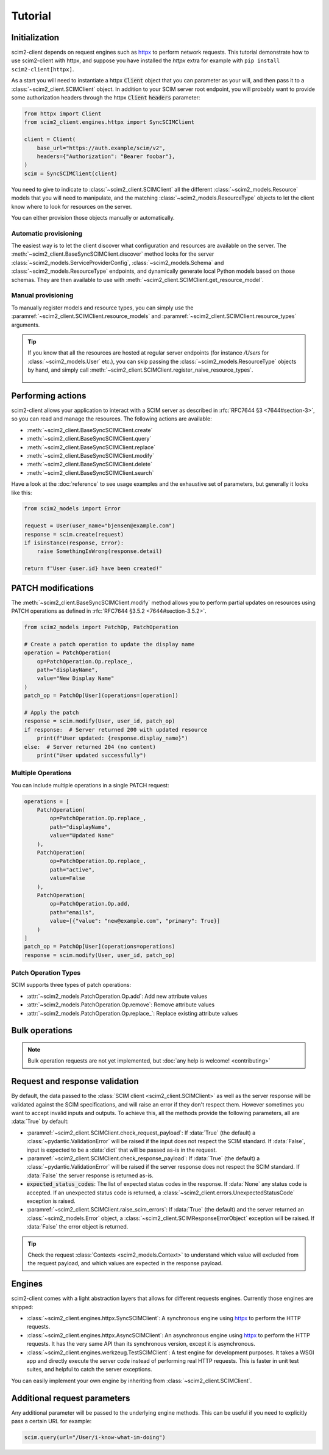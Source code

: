 Tutorial
--------

Initialization
==============

scim2-client depends on request engines such as `httpx <https://github.com/encode/httpx>`_ to perform network requests.
This tutorial demonstrate how to use scim2-client with httpx, and suppose you have installed the `httpx` extra for example with ``pip install scim2-client[httpx]``.

As a start you will need to instantiate a httpx :code:`Client` object that you can parameter as your will, and then pass it to a :class:`~scim2_client.SCIMClient` object.
In addition to your SCIM server root endpoint, you will probably want to provide some authorization headers through the httpx :code:`Client` :code:`headers` parameter:

.. code-block:: python

    from httpx import Client
    from scim2_client.engines.httpx import SyncSCIMClient

    client = Client(
        base_url="https://auth.example/scim/v2",
        headers={"Authorization": "Bearer foobar"},
    )
    scim = SyncSCIMClient(client)

You need to give to indicate to :class:`~scim2_client.SCIMClient` all the different :class:`~scim2_models.Resource` models that you will need to manipulate, and the matching :class:`~scim2_models.ResourceType` objects to let the client know where to look for resources on the server.

You can either provision those objects manually or automatically.

Automatic provisioning
~~~~~~~~~~~~~~~~~~~~~~

The easiest way is to let the client discover what configuration and resources are available on the server.
The :meth:`~scim2_client.BaseSyncSCIMClient.discover` method looks for the server :class:`~scim2_models.ServiceProviderConfig`, :class:`~scim2_models.Schema` and :class:`~scim2_models.ResourceType` endpoints,
and dynamically generate local Python models based on those schemas.
They are then available to use with :meth:`~scim2_client.SCIMClient.get_resource_model`.

.. code-block:: python
    :caption: Dynamically discover models from the server

    scim.discover()
    User = scim.get_resource_model("User")
    EnterpriseUser = User.get_extension_model("EnterpriseUser")

Manual provisioning
~~~~~~~~~~~~~~~~~~~
To manually register models and resource types, you can simply use the :paramref:`~scim2_client.SCIMClient.resource_models` and :paramref:`~scim2_client.SCIMClient.resource_types` arguments.


.. code-block:: python
    :caption: Manually registering models and resource types

    from scim2_models import User, EnterpriseUserUser, Group, ResourceType
    scim = SyncSCIMClient(
        client,
        resource_models=[User[EnterpriseUser], Group],
        resource_types=[ResourceType(id="User", ...), ResourceType(id="Group", ...)],
    )

.. tip::

   If you know that all the resources are hosted at regular server endpoints
   (for instance `/Users` for :class:`~scim2_models.User` etc.),
   you can skip passing the :class:`~scim2_models.ResourceType` objects by hand,
   and simply call :meth:`~scim2_client.SCIMClient.register_naive_resource_types`.

    .. code-block:: python
        :caption: Manually registering models and resource types

        from scim2_models import User, EnterpriseUserUser, Group, ResourceType
        scim = SyncSCIMClient(
            client,
            resource_models=[User[EnterpriseUser], Group],
        )
        scim.register_naive_resource_types()

Performing actions
==================

scim2-client allows your application to interact with a SCIM server as described in :rfc:`RFC7644 §3 <7644#section-3>`, so you can read and manage the resources.
The following actions are available:

- :meth:`~scim2_client.BaseSyncSCIMClient.create`
- :meth:`~scim2_client.BaseSyncSCIMClient.query`
- :meth:`~scim2_client.BaseSyncSCIMClient.replace`
- :meth:`~scim2_client.BaseSyncSCIMClient.modify`
- :meth:`~scim2_client.BaseSyncSCIMClient.delete`
- :meth:`~scim2_client.BaseSyncSCIMClient.search`

Have a look at the :doc:`reference` to see usage examples and the exhaustive set of parameters, but generally it looks like this:

.. code-block:: python

    from scim2_models import Error

    request = User(user_name="bjensen@example.com")
    response = scim.create(request)
    if isinstance(response, Error):
        raise SomethingIsWrong(response.detail)

    return f"User {user.id} have been created!"

PATCH modifications
===================

The :meth:`~scim2_client.BaseSyncSCIMClient.modify` method allows you to perform partial updates on resources using PATCH operations as defined in :rfc:`RFC7644 §3.5.2 <7644#section-3.5.2>`.

.. code-block:: python

    from scim2_models import PatchOp, PatchOperation

    # Create a patch operation to update the display name
    operation = PatchOperation(
        op=PatchOperation.Op.replace_,
        path="displayName",
        value="New Display Name"
    )
    patch_op = PatchOp[User](operations=[operation])

    # Apply the patch
    response = scim.modify(User, user_id, patch_op)
    if response:  # Server returned 200 with updated resource
        print(f"User updated: {response.display_name}")
    else:  # Server returned 204 (no content)
        print("User updated successfully")

Multiple Operations
~~~~~~~~~~~~~~~~~~~

You can include multiple operations in a single PATCH request:

.. code-block:: python

    operations = [
        PatchOperation(
            op=PatchOperation.Op.replace_,
            path="displayName",
            value="Updated Name"
        ),
        PatchOperation(
            op=PatchOperation.Op.replace_,
            path="active",
            value=False
        ),
        PatchOperation(
            op=PatchOperation.Op.add,
            path="emails",
            value=[{"value": "new@example.com", "primary": True}]
        )
    ]
    patch_op = PatchOp[User](operations=operations)
    response = scim.modify(User, user_id, patch_op)

Patch Operation Types
~~~~~~~~~~~~~~~~~~~~~

SCIM supports three types of patch operations:

- :attr:`~scim2_models.PatchOperation.Op.add`: Add new attribute values
- :attr:`~scim2_models.PatchOperation.Op.remove`: Remove attribute values
- :attr:`~scim2_models.PatchOperation.Op.replace_`: Replace existing attribute values

Bulk operations
===============

.. note::

    Bulk operation requests are not yet implemented,
    but :doc:`any help is welcome! <contributing>`

Request and response validation
===============================

By default, the data passed to the :class:`SCIM client <scim2_client.SCIMClient>` as well as the server response will be validated against the SCIM specifications, and will raise an error if they don't respect them.
However sometimes you want to accept invalid inputs and outputs.
To achieve this, all the methods provide the following parameters, all are :data:`True` by default:

- :paramref:`~scim2_client.SCIMClient.check_request_payload`:
  If :data:`True` (the default) a :class:`~pydantic.ValidationError` will be raised if the input does not respect the SCIM standard.
  If :data:`False`, input is expected to be a :data:`dict` that will be passed as-is in the request.
- :paramref:`~scim2_client.SCIMClient.check_response_payload`:
  If :data:`True` (the default) a :class:`~pydantic.ValidationError` will be raised if the server response does not respect the SCIM standard.
  If :data:`False` the server response is returned as-is.
- :code:`expected_status_codes`: The list of expected status codes in the response.
  If :data:`None` any status code is accepted.
  If an unexpected status code is returned, a :class:`~scim2_client.errors.UnexpectedStatusCode` exception is raised.
- :paramref:`~scim2_client.SCIMClient.raise_scim_errors`: If :data:`True` (the default) and the server returned an :class:`~scim2_models.Error` object, a :class:`~scim2_client.SCIMResponseErrorObject` exception will be raised.
  If :data:`False` the error object is returned.


.. tip::

   Check the request :class:`Contexts <scim2_models.Context>` to understand
   which value will excluded from the request payload, and which values are
   expected in the response payload.

Engines
=======

scim2-client comes with a light abstraction layers that allows for different requests engines.
Currently those engines are shipped:

- :class:`~scim2_client.engines.httpx.SyncSCIMClient`: A synchronous engine using `httpx <https://github.com/encode/httpx>`_ to perform the HTTP requests.
- :class:`~scim2_client.engines.httpx.AsyncSCIMClient`: An asynchronous engine using `httpx <https://github.com/encode/httpx>`_ to perform the HTTP requests. It has the very same API than its synchronous version, except it is asynchronous.
- :class:`~scim2_client.engines.werkzeug.TestSCIMClient`: A test engine for development purposes.
  It takes a WSGI app and directly execute the server code instead of performing real HTTP requests.
  This is faster in unit test suites, and helpful to catch the server exceptions.

You can easily implement your own engine by inheriting from :class:`~scim2_client.SCIMClient`.

Additional request parameters
=============================

Any additional parameter will be passed to the underlying engine methods.
This can be useful if you need to explicitly pass a certain URL for example:

.. code-block:: python

   scim.query(url="/User/i-know-what-im-doing")
